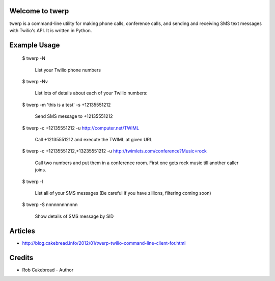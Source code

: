 
Welcome to twerp
================

twerp is a command-line utility for making phone calls, conference calls, and sending and receiving SMS text messages with Twilio's API. It is written in Python.

Example Usage
=============

    $ twerp -N

         List your Twilio phone numbers


    $ twerp -Nv

         List lots of details about each of your Twilio numbers:


    $ twerp -m 'this is a test' -s +12135551212

         Send SMS message to +12135551212

    $ twerp -c +12135551212 -u http://computer.net/TWIML

         Call +12135551212 and execute the TWIML at given URL

    $ twerp -c +12135551212,+13235551212 -u http://twimlets.com/conference?Music=rock

         Call two numbers and put them in a conference room. First one gets rock music till another caller joins.


    $ twerp -l

         List all of your SMS messages (Be careful if you have zillions, filtering coming soon)


    $ twerp -S nnnnnnnnnnnn

         Show details of SMS message by SID


Articles
========

* http://blog.cakebread.info/2012/01/twerp-twilio-command-line-client-for.html


Credits
========
 
* Rob Cakebread - Author




